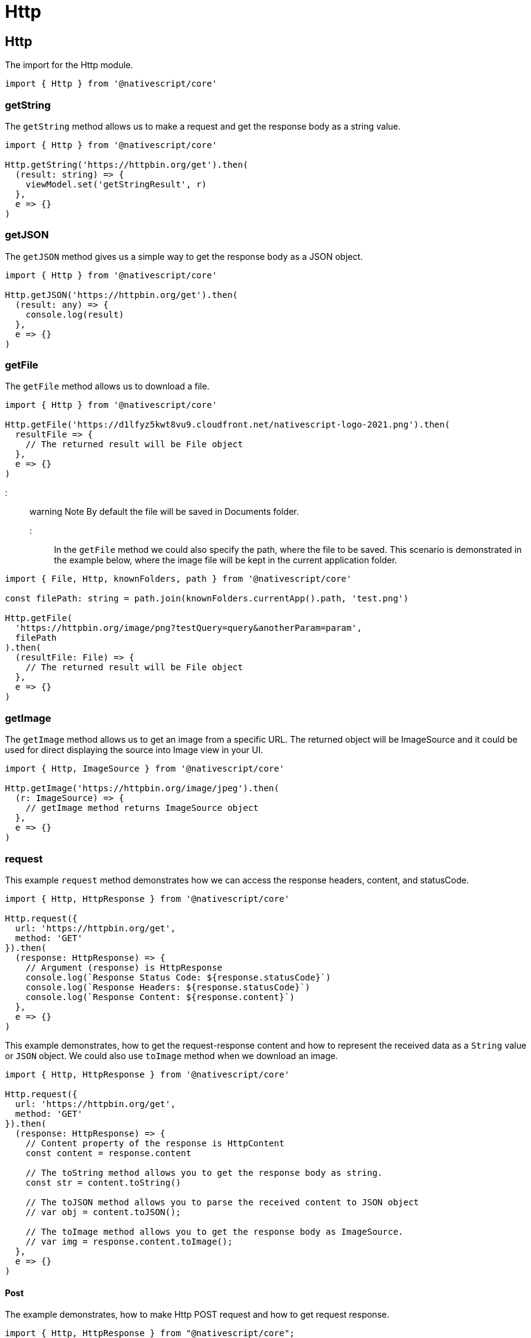 = Http

== Http

The import for the Http module.

[,typescript]
----
import { Http } from '@nativescript/core'
----

=== getString

The `getString` method allows us to make a request and get the response body as a string value.

[,typescript]
----
import { Http } from '@nativescript/core'

Http.getString('https://httpbin.org/get').then(
  (result: string) => {
    viewModel.set('getStringResult', r)
  },
  e => {}
)
----

=== getJSON

The `getJSON` method gives us a simple way to get the response body as a JSON object.

[,typescript]
----
import { Http } from '@nativescript/core'

Http.getJSON('https://httpbin.org/get').then(
  (result: any) => {
    console.log(result)
  },
  e => {}
)
----

=== getFile

The `getFile` method allows us to download a file.

[,typescript]
----
import { Http } from '@nativescript/core'

Http.getFile('https://d1lfyz5kwt8vu9.cloudfront.net/nativescript-logo-2021.png').then(
  resultFile => {
    // The returned result will be File object
  },
  e => {}
)
----

::: warning Note
By default the file will be saved in Documents folder.
:::

In the `getFile` method we could also specify the path, where the file to be saved. This scenario is demonstrated in the example below, where the image file will be kept in the current application folder.

[,typescript]
----
import { File, Http, knownFolders, path } from '@nativescript/core'

const filePath: string = path.join(knownFolders.currentApp().path, 'test.png')

Http.getFile(
  'https://httpbin.org/image/png?testQuery=query&anotherParam=param',
  filePath
).then(
  (resultFile: File) => {
    // The returned result will be File object
  },
  e => {}
)
----

=== getImage

The `getImage` method allows us to get an image from a specific URL. The returned object will be ImageSource and it could be used for direct displaying the source into Image view in your UI.

[,typescript]
----
import { Http, ImageSource } from '@nativescript/core'

Http.getImage('https://httpbin.org/image/jpeg').then(
  (r: ImageSource) => {
    // getImage method returns ImageSource object
  },
  e => {}
)
----

=== request

This example `request` method demonstrates how we can access the response headers, content, and statusCode.

[,typescript]
----
import { Http, HttpResponse } from '@nativescript/core'

Http.request({
  url: 'https://httpbin.org/get',
  method: 'GET'
}).then(
  (response: HttpResponse) => {
    // Argument (response) is HttpResponse
    console.log(`Response Status Code: ${response.statusCode}`)
    console.log(`Response Headers: ${response.statusCode}`)
    console.log(`Response Content: ${response.content}`)
  },
  e => {}
)
----

This example demonstrates, how to get the request-response content and how to represent the received data as a `String` value or `JSON` object. We could also use `toImage` method when we download an image.

[,typescript]
----
import { Http, HttpResponse } from '@nativescript/core'

Http.request({
  url: 'https://httpbin.org/get',
  method: 'GET'
}).then(
  (response: HttpResponse) => {
    // Content property of the response is HttpContent
    const content = response.content

    // The toString method allows you to get the response body as string.
    const str = content.toString()

    // The toJSON method allows you to parse the received content to JSON object
    // var obj = content.toJSON();

    // The toImage method allows you to get the response body as ImageSource.
    // var img = response.content.toImage();
  },
  e => {}
)
----

==== Post

The example demonstrates, how to make Http POST request and how to get request response.

[,typescript]
----
import { Http, HttpResponse } from "@nativescript/core";

Http.request({
  url: "https://httpbin.org/post",
  method: "POST",
  headers: { "Content-Type": "application/json" },
  content: JSON.stringify({
    username: "testuser@sometestemail.com,
    password: "someEncryptedPasswordValue",
  }),
}).then(
  (response: HttpResponse) => {
    const result = response.content.toJSON();
    console.log(`Http POST Result: ${result}`)
  },
  (e) => {}
);
----

==== Methods

|===
| Name | Type | Description

| `getFile(url: string, destinationFilePath?: string): Promise<File>`
| `Promise<File>`
| Downloads the content from the specified URL and attempts to save it as file.

| `getImage(url: string): Promise<ImageSource>`
| `Promise<ImageSource>`
| Downloads the content from the specified URL and attempts to decode it as an image.

| `getJSON<T>(url: string): Promise<T>`
| `Promise<T>`
| Downloads the content from the specified URL as a string and returns its JSON.parse representation.

| `getString(url: string): Promise<string>`
| `Promise<string>`
| Downloads the content from the specified URL as a string.

| `request(options: HttpRequestOptions): Promise<HttpResponse>`
| `Promise<HttpResponse>`
| Makes a generic http request using the provided options and returns a HttpResponse Object.
|===

==== API References

|===
| Name | Type

| https://docs.nativescript.org/api-reference/modules.html#http[@nativescript/core/http]
| `Module`
|===
